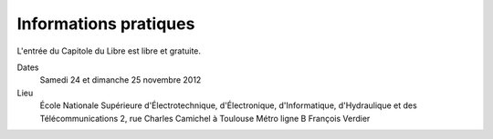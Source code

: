 Informations pratiques
=======================

L'entrée du Capitole du Libre est libre et gratuite.

Dates
	Samedi 24 et dimanche 25 novembre 2012
	
Lieu
    École Nationale Supérieure d'Électrotechnique, d'Électronique, d'Informatique, d'Hydraulique et des Télécommunications
    2, rue Charles Camichel à Toulouse
    Métro ligne B François Verdier 

